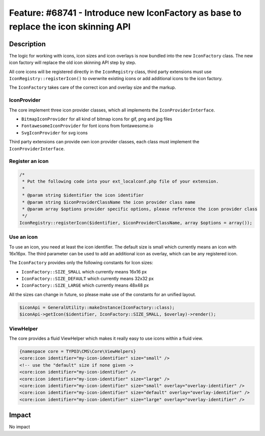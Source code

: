 ====================================================================================
Feature: #68741 - Introduce new IconFactory as base to replace the icon skinning API
====================================================================================

Description
===========

The logic for working with icons, icon sizes and icon overlays is now bundled into the new ``IconFactory`` class.
The new icon factory will replace the old icon skinning API step by step.

All core icons will be registered directly in the ``IconRegistry`` class, third party extensions must use
``IconRegistry::registerIcon()`` to overwrite existing icons or add additional icons to the icon factory.

The ``IconFactory`` takes care of the correct icon and overlay size and the markup.


IconProvider
------------

The core implement three icon provider classes, which all implements the ``IconProviderInterface``.

* ``BitmapIconProvider`` for all kind of bitmap icons for gif, png and jpg files
* ``FontawesomeIconProvider`` for font icons from fontawesome.io
* ``SvgIconProvider`` for svg icons

Third party extensions can provide own icon provider classes, each class must implement the ``IconProviderInterface``.


Register an icon
----------------

.. code-block:: php

	/*
	 * Put the following code into your ext_localconf.php file of your extension.
	 *
	 * @param string $identifier the icon identifier
	 * @param string $iconProviderClassName the icon provider class name
	 * @param array $options provider specific options, please reference the icon provider class
	 */
	IconRegistry::registerIcon($identifier, $iconProviderClassName, array $options = array());


Use an icon
-----------

To use an icon, you need at least the icon identifier. The default size is small which currently means an icon with 16x16px.
The third parameter can be used to add an additional icon as overlay, which can be any registered icon.

The ``IconFactory`` provides only the following constants for Icon sizes:

* ``IconFactory::SIZE_SMALL`` which currently means 16x16 px
* ``IconFactory::SIZE_DEFAULT`` which currently means 32x32 px
* ``IconFactory::SIZE_LARGE`` which currently means 48x48 px

All the sizes can change in future, so please make use of the constants for an unified layout.

.. code-block:: php

	$iconApi = GeneralUtility::makeInstance(IconFactory::class);
	$iconApi->getIcon($identifier, IconFactory::SIZE_SMALL, $overlay)->render();


ViewHelper
----------

The core provides a fluid ViewHelper which makes it really easy to use icons within a fluid view.

.. code-block:: html

	{namespace core = TYPO3\CMS\Core\ViewHelpers}
	<core:icon identifier="my-icon-identifier" size="small" />
	<!-- use the "default" size if none given ->
	<core:icon identifier="my-icon-identifier" />
	<core:icon identifier="my-icon-identifier" size="large" />
	<core:icon identifier="my-icon-identifier" size="small" overlay="overlay-identifier" />
	<core:icon identifier="my-icon-identifier" size="default" overlay="overlay-identifier" />
	<core:icon identifier="my-icon-identifier" size="large" overlay="overlay-identifier" />


Impact
======

No impact

